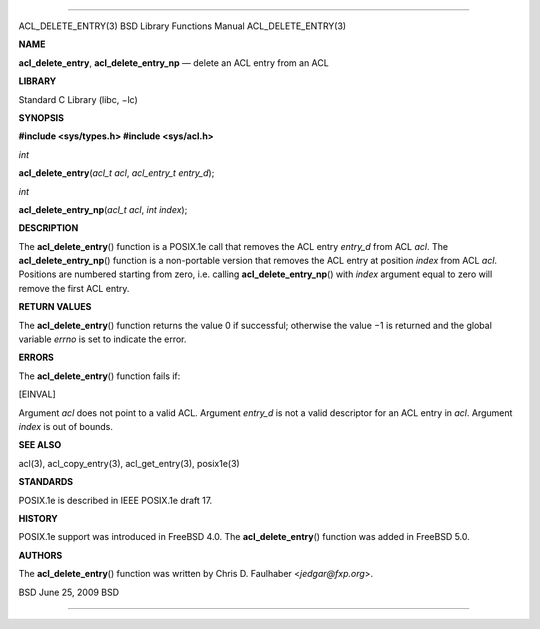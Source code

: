 --------------

ACL_DELETE_ENTRY(3) BSD Library Functions Manual ACL_DELETE_ENTRY(3)

**NAME**

**acl_delete_entry**, **acl_delete_entry_np** — delete an ACL entry from
an ACL

**LIBRARY**

Standard C Library (libc, −lc)

**SYNOPSIS**

**#include <sys/types.h>
#include <sys/acl.h>**

*int*

**acl_delete_entry**\ (*acl_t acl*, *acl_entry_t entry_d*);

*int*

**acl_delete_entry_np**\ (*acl_t acl*, *int index*);

**DESCRIPTION**

The **acl_delete_entry**\ () function is a POSIX.1e call that removes
the ACL entry *entry_d* from ACL *acl*. The **acl_delete_entry_np**\ ()
function is a non-portable version that removes the ACL entry at
position *index* from ACL *acl*. Positions are numbered starting from
zero, i.e. calling **acl_delete_entry_np**\ () with *index* argument
equal to zero will remove the first ACL entry.

**RETURN VALUES**

The **acl_delete_entry**\ () function returns the value 0 if successful;
otherwise the value −1 is returned and the global variable *errno* is
set to indicate the error.

**ERRORS**

The **acl_delete_entry**\ () function fails if:

[EINVAL]

Argument *acl* does not point to a valid ACL. Argument *entry_d* is not
a valid descriptor for an ACL entry in *acl*. Argument *index* is out of
bounds.

**SEE ALSO**

acl(3), acl_copy_entry(3), acl_get_entry(3), posix1e(3)

**STANDARDS**

POSIX.1e is described in IEEE POSIX.1e draft 17.

**HISTORY**

POSIX.1e support was introduced in FreeBSD 4.0. The
**acl_delete_entry**\ () function was added in FreeBSD 5.0.

**AUTHORS**

The **acl_delete_entry**\ () function was written by Chris D. Faulhaber
<*jedgar@fxp.org*>.

BSD June 25, 2009 BSD

--------------

.. Copyright (c) 1990, 1991, 1993
..	The Regents of the University of California.  All rights reserved.
..
.. This code is derived from software contributed to Berkeley by
.. Chris Torek and the American National Standards Committee X3,
.. on Information Processing Systems.
..
.. Redistribution and use in source and binary forms, with or without
.. modification, are permitted provided that the following conditions
.. are met:
.. 1. Redistributions of source code must retain the above copyright
..    notice, this list of conditions and the following disclaimer.
.. 2. Redistributions in binary form must reproduce the above copyright
..    notice, this list of conditions and the following disclaimer in the
..    documentation and/or other materials provided with the distribution.
.. 3. Neither the name of the University nor the names of its contributors
..    may be used to endorse or promote products derived from this software
..    without specific prior written permission.
..
.. THIS SOFTWARE IS PROVIDED BY THE REGENTS AND CONTRIBUTORS ``AS IS'' AND
.. ANY EXPRESS OR IMPLIED WARRANTIES, INCLUDING, BUT NOT LIMITED TO, THE
.. IMPLIED WARRANTIES OF MERCHANTABILITY AND FITNESS FOR A PARTICULAR PURPOSE
.. ARE DISCLAIMED.  IN NO EVENT SHALL THE REGENTS OR CONTRIBUTORS BE LIABLE
.. FOR ANY DIRECT, INDIRECT, INCIDENTAL, SPECIAL, EXEMPLARY, OR CONSEQUENTIAL
.. DAMAGES (INCLUDING, BUT NOT LIMITED TO, PROCUREMENT OF SUBSTITUTE GOODS
.. OR SERVICES; LOSS OF USE, DATA, OR PROFITS; OR BUSINESS INTERRUPTION)
.. HOWEVER CAUSED AND ON ANY THEORY OF LIABILITY, WHETHER IN CONTRACT, STRICT
.. LIABILITY, OR TORT (INCLUDING NEGLIGENCE OR OTHERWISE) ARISING IN ANY WAY
.. OUT OF THE USE OF THIS SOFTWARE, EVEN IF ADVISED OF THE POSSIBILITY OF
.. SUCH DAMAGE.

